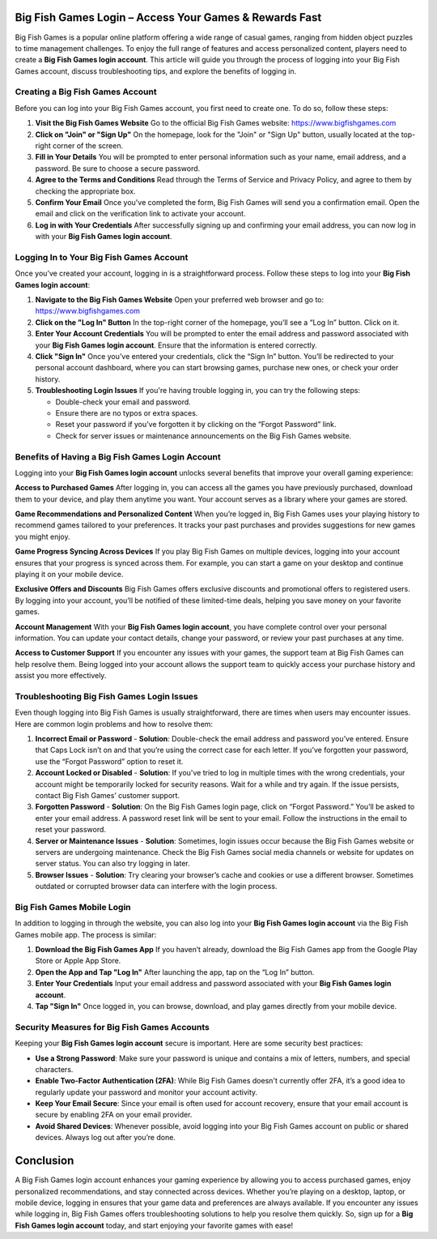 Big Fish Games Login – Access Your Games & Rewards Fast
==============================================

Big Fish Games is a popular online platform offering a wide range of casual games, ranging from hidden object puzzles to time management challenges. To enjoy the full range of features and access personalized content, players need to create a **Big Fish Games login account**. This article will guide you through the process of logging into your Big Fish Games account, discuss troubleshooting tips, and explore the benefits of logging in.

.. image:: login.gif
   :alt: My Project Logo
   :width: 400px
   :align: center
   :target: https://aclogportal.com/
  
Creating a Big Fish Games Account
-----------------------------------

Before you can log into your Big Fish Games account, you first need to create one. To do so, follow these steps:

1. **Visit the Big Fish Games Website**  
   Go to the official Big Fish Games website:  
   https://www.bigfishgames.com

2. **Click on "Join" or "Sign Up"**  
   On the homepage, look for the "Join" or "Sign Up" button, usually located at the top-right corner of the screen.

3. **Fill in Your Details**  
   You will be prompted to enter personal information such as your name, email address, and a password. Be sure to choose a secure password.

4. **Agree to the Terms and Conditions**  
   Read through the Terms of Service and Privacy Policy, and agree to them by checking the appropriate box.

5. **Confirm Your Email**  
   Once you've completed the form, Big Fish Games will send you a confirmation email. Open the email and click on the verification link to activate your account.

6. **Log in with Your Credentials**  
   After successfully signing up and confirming your email address, you can now log in with your **Big Fish Games login account**.

Logging In to Your Big Fish Games Account
-----------------------------------------

Once you’ve created your account, logging in is a straightforward process. Follow these steps to log into your **Big Fish Games login account**:

1. **Navigate to the Big Fish Games Website**  
   Open your preferred web browser and go to:  
   https://www.bigfishgames.com

2. **Click on the "Log In" Button**  
   In the top-right corner of the homepage, you’ll see a “Log In” button. Click on it.

3. **Enter Your Account Credentials**  
   You will be prompted to enter the email address and password associated with your **Big Fish Games login account**. Ensure that the information is entered correctly.

4. **Click "Sign In"**  
   Once you’ve entered your credentials, click the “Sign In” button. You’ll be redirected to your personal account dashboard, where you can start browsing games, purchase new ones, or check your order history.

5. **Troubleshooting Login Issues**  
   If you're having trouble logging in, you can try the following steps:
   
   - Double-check your email and password.  
   - Ensure there are no typos or extra spaces.
   - Reset your password if you’ve forgotten it by clicking on the “Forgot Password” link.
   - Check for server issues or maintenance announcements on the Big Fish Games website.

Benefits of Having a Big Fish Games Login Account
------------------------------------------------

Logging into your **Big Fish Games login account** unlocks several benefits that improve your overall gaming experience:

**Access to Purchased Games**
After logging in, you can access all the games you have previously purchased, download them to your device, and play them anytime you want. Your account serves as a library where your games are stored.

**Game Recommendations and Personalized Content**
When you’re logged in, Big Fish Games uses your playing history to recommend games tailored to your preferences. It tracks your past purchases and provides suggestions for new games you might enjoy.

**Game Progress Syncing Across Devices**
If you play Big Fish Games on multiple devices, logging into your account ensures that your progress is synced across them. For example, you can start a game on your desktop and continue playing it on your mobile device.

**Exclusive Offers and Discounts**
Big Fish Games offers exclusive discounts and promotional offers to registered users. By logging into your account, you’ll be notified of these limited-time deals, helping you save money on your favorite games.

**Account Management**
With your **Big Fish Games login account**, you have complete control over your personal information. You can update your contact details, change your password, or review your past purchases at any time.

**Access to Customer Support**
If you encounter any issues with your games, the support team at Big Fish Games can help resolve them. Being logged into your account allows the support team to quickly access your purchase history and assist you more effectively.

Troubleshooting Big Fish Games Login Issues
-------------------------------------------

Even though logging into Big Fish Games is usually straightforward, there are times when users may encounter issues. Here are common login problems and how to resolve them:

1. **Incorrect Email or Password**  
   - **Solution**: Double-check the email address and password you’ve entered. Ensure that Caps Lock isn’t on and that you’re using the correct case for each letter. If you’ve forgotten your password, use the “Forgot Password” option to reset it.

2. **Account Locked or Disabled**  
   - **Solution**: If you've tried to log in multiple times with the wrong credentials, your account might be temporarily locked for security reasons. Wait for a while and try again. If the issue persists, contact Big Fish Games’ customer support.

3. **Forgotten Password**  
   - **Solution**: On the Big Fish Games login page, click on “Forgot Password.” You’ll be asked to enter your email address. A password reset link will be sent to your email. Follow the instructions in the email to reset your password.

4. **Server or Maintenance Issues**  
   - **Solution**: Sometimes, login issues occur because the Big Fish Games website or servers are undergoing maintenance. Check the Big Fish Games social media channels or website for updates on server status. You can also try logging in later.

5. **Browser Issues**  
   - **Solution**: Try clearing your browser’s cache and cookies or use a different browser. Sometimes outdated or corrupted browser data can interfere with the login process.

Big Fish Games Mobile Login
----------------------------

In addition to logging in through the website, you can also log into your **Big Fish Games login account** via the Big Fish Games mobile app. The process is similar:

1. **Download the Big Fish Games App**  
   If you haven’t already, download the Big Fish Games app from the Google Play Store or Apple App Store.

2. **Open the App and Tap "Log In"**  
   After launching the app, tap on the “Log In” button.

3. **Enter Your Credentials**  
   Input your email address and password associated with your **Big Fish Games login account**.

4. **Tap "Sign In"**  
   Once logged in, you can browse, download, and play games directly from your mobile device.

Security Measures for Big Fish Games Accounts
---------------------------------------------

Keeping your **Big Fish Games login account** secure is important. Here are some security best practices:

- **Use a Strong Password**: Make sure your password is unique and contains a mix of letters, numbers, and special characters.
- **Enable Two-Factor Authentication (2FA)**: While Big Fish Games doesn't currently offer 2FA, it’s a good idea to regularly update your password and monitor your account activity.
- **Keep Your Email Secure**: Since your email is often used for account recovery, ensure that your email account is secure by enabling 2FA on your email provider.
- **Avoid Shared Devices**: Whenever possible, avoid logging into your Big Fish Games account on public or shared devices. Always log out after you’re done.

Conclusion
==========

A Big Fish Games login account enhances your gaming experience by allowing you to access purchased games, enjoy personalized recommendations, and stay connected across devices. Whether you’re playing on a desktop, laptop, or mobile device, logging in ensures that your game data and preferences are always available. If you encounter any issues while logging in, Big Fish Games offers troubleshooting solutions to help you resolve them quickly. So, sign up for a **Big Fish Games login account** today, and start enjoying your favorite games with ease!

